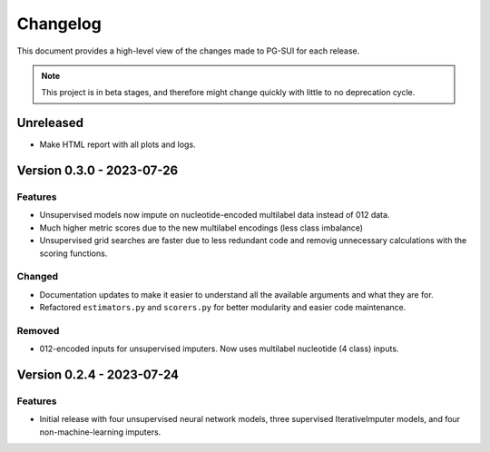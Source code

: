 ================
Changelog
================

This document provides a high-level view of the changes made to PG-SUI for each release.

.. note:: This project is in beta stages, and therefore might change quickly with little to no deprecation cycle.

Unreleased
----------
- Make HTML report with all plots and logs.

Version 0.3.0 - 2023-07-26
--------------------------
Features
^^^^^^^^
- Unsupervised models now impute on nucleotide-encoded multilabel data instead of 012 data.

- Much higher metric scores due to the new multilabel encodings (less class imbalance)

- Unsupervised grid searches are faster due to less redundant code and removig unnecessary calculations with the scoring functions.

Changed
^^^^^^^^
- Documentation updates to make it easier to understand all the available arguments and what they are for.

- Refactored ``estimators.py`` and ``scorers.py`` for better modularity and easier code maintenance.

Removed
^^^^^^^^
- 012-encoded inputs for unsupervised imputers. Now uses multilabel nucleotide (4 class) inputs.

Version 0.2.4 - 2023-07-24
--------------------------

Features
^^^^^^^^
- Initial release with four unsupervised neural network models, three supervised IterativeImputer models, and four non-machine-learning imputers.

